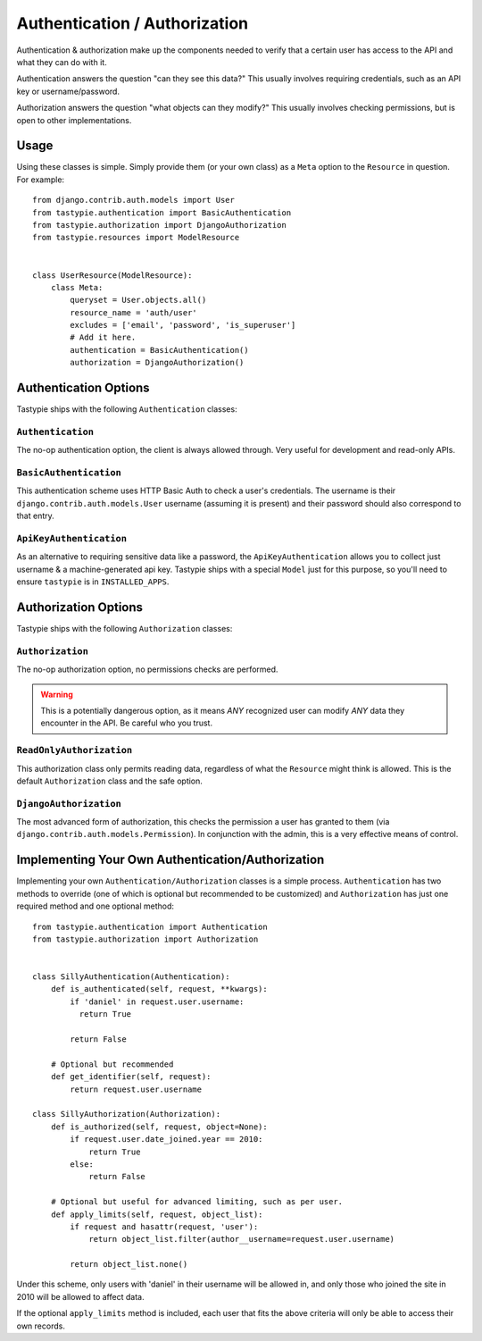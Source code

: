 .. _ref-authentication_authorization:

==============================
Authentication / Authorization
==============================

Authentication & authorization make up the components needed to verify that
a certain user has access to the API and what they can do with it.

Authentication answers the question "can they see this data?" This usually
involves requiring credentials, such as an API key or username/password.

Authorization answers the question "what objects can they modify?" This usually
involves checking permissions, but is open to other implementations.

Usage
=====

Using these classes is simple. Simply provide them (or your own class) as a
``Meta`` option to the ``Resource`` in question. For example::

    from django.contrib.auth.models import User
    from tastypie.authentication import BasicAuthentication
    from tastypie.authorization import DjangoAuthorization
    from tastypie.resources import ModelResource
    
    
    class UserResource(ModelResource):
        class Meta:
            queryset = User.objects.all()
            resource_name = 'auth/user'
            excludes = ['email', 'password', 'is_superuser']
            # Add it here.
            authentication = BasicAuthentication()
            authorization = DjangoAuthorization()


Authentication Options
======================

Tastypie ships with the following ``Authentication`` classes:

``Authentication``
~~~~~~~~~~~~~~~~~~

The no-op authentication option, the client is always allowed through. Very
useful for development and read-only APIs.

``BasicAuthentication``
~~~~~~~~~~~~~~~~~~~~~~~

This authentication scheme uses HTTP Basic Auth to check a user's credentials.
The username is their ``django.contrib.auth.models.User`` username (assuming
it is present) and their password should also correspond to that entry.

``ApiKeyAuthentication``
~~~~~~~~~~~~~~~~~~~~~~~~

As an alternative to requiring sensitive data like a password, the
``ApiKeyAuthentication`` allows you to collect just username & a
machine-generated api key. Tastypie ships with a special ``Model`` just for
this purpose, so you'll need to ensure ``tastypie`` is in ``INSTALLED_APPS``.


Authorization Options
=====================

Tastypie ships with the following ``Authorization`` classes:

``Authorization``
~~~~~~~~~~~~~~~~~~

The no-op authorization option, no permissions checks are performed.

.. warning::

  This is a potentially dangerous option, as it means *ANY* recognized user
  can modify *ANY* data they encounter in the API. Be careful who you trust.

``ReadOnlyAuthorization``
~~~~~~~~~~~~~~~~~~~~~~~~~

This authorization class only permits reading data, regardless of what the
``Resource`` might think is allowed. This is the default ``Authorization``
class and the safe option.

``DjangoAuthorization``
~~~~~~~~~~~~~~~~~~~~~~~

The most advanced form of authorization, this checks the permission a user
has granted to them (via ``django.contrib.auth.models.Permission``). In
conjunction with the admin, this is a very effective means of control.


Implementing Your Own Authentication/Authorization
==================================================

Implementing your own ``Authentication/Authorization`` classes is a simple
process. ``Authentication`` has two methods to override (one of which is
optional but recommended to be customized) and ``Authorization`` has just one
required method and one optional method::

    from tastypie.authentication import Authentication
    from tastypie.authorization import Authorization
    
    
    class SillyAuthentication(Authentication):
        def is_authenticated(self, request, **kwargs):
            if 'daniel' in request.user.username:
              return True
            
            return False
        
        # Optional but recommended
        def get_identifier(self, request):
            return request.user.username
    
    class SillyAuthorization(Authorization):
        def is_authorized(self, request, object=None):
            if request.user.date_joined.year == 2010:
                return True
            else:
                return False
        
        # Optional but useful for advanced limiting, such as per user.
        def apply_limits(self, request, object_list):
            if request and hasattr(request, 'user'):
                return object_list.filter(author__username=request.user.username)
            
            return object_list.none()

Under this scheme, only users with 'daniel' in their username will be allowed
in, and only those who joined the site in 2010 will be allowed to affect data.

If the optional ``apply_limits`` method is included, each user that fits the
above criteria will only be able to access their own records.
